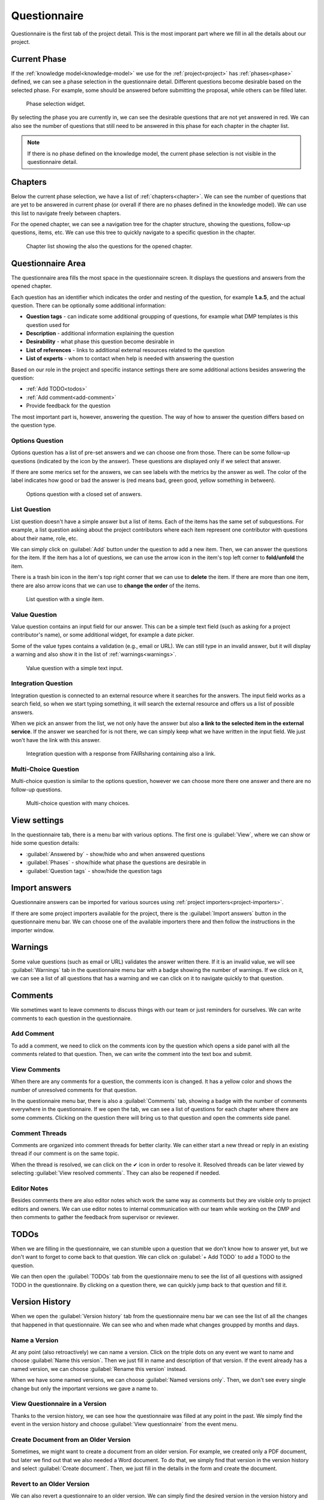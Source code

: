Questionnaire
*************

Questionnaire is the first tab of the project detail. This is the most imporant part where we fill in all the details about our project.

Current Phase
=============

If the :ref:`knowledge model<knowledge-model>` we use for the :ref:`project<project>` has :ref:`phases<phase>` defined, we can see a phase selection in the questionnaire detail. Different questions become desirable based on the selected phase. For example, some should be answered before submitting the proposal, while others can be filled later.

.. figure:: questionnaire/phase-selection.png
    :width: 500
    
    Phase selection widget.

By selecting the phase you are currently in, we can see the desirable questions that are not yet answered in red. We can also see the number of questions that still need to be answered in this phase for each chapter in the chapter list.

.. NOTE::

    If there is no phase defined on the knowledge model, the current phase selection is not visible in the questionnaire detail.



Chapters
========

Below the current phase selection, we have a list of :ref:`chapters<chapter>`. We can see the number of questions that are yet to be answered in current phase (or overall if there are no phases defined in the knowledge model). We can use this list to navigate freely between chapters.

For the opened chapter, we can see a navigation tree for the chapter structure, showing the questions, follow-up questions, items, etc. We can use this tree to quickly navigate to a specific question in the chapter.

.. figure:: questionnaire/chapter-list.png
    :width: 250
    
    Chapter list showing the also the questions for the opened chapter.

Questionnaire Area
==================

The questionnaire area fills the most space in the questionnaire screen. It displays the questions and answers from the opened chapter.

Each question has an identifier which indicates the order and nesting of the question, for example **1.a.5**, and the actual question. There can be optionally some additional information:

- **Question tags** - can indicate some additional groupping of questions, for example what DMP templates is this question used for
- **Description** - additional information explaining the question
- **Desirability** - what phase this question become desirable in
- **List of references** - links to additional external resources related to the question
- **List of experts** - whom to contact when help is needed with answering the question

Based on our role in the project and specific instance settings there are some additional actions besides answering the question:

- :ref:`Add TODO<todos>`
- :ref:`Add comment<add-comment>`
- Provide feedback for the question

The most important part is, however, answering the question. The way of how to answer the question differs based on the question type.

Options Question
----------------

Options question has a list of pre-set answers and we can choose one from those. There can be some follow-up questions (indicated by the icon by the answer). These questions are displayed only if we select that answer.

If there are some merics set for the answers, we can see labels with the metrics by the answer as well. The color of the label indicates how good or bad the answer is (red means bad, green good, yellow something in between).

.. figure:: questionnaire/options-question.png
    
    Options question with a closed set of answers.


List Question
-------------

List question doesn't have a simple answer but a list of items. Each of the items has the same set of subquestions. For example, a list question asking about the project contributors where each item represent one contributor with questions about their name, role, etc.

We can simply click on :guilabel:`Add` button under the question to add a new item. Then, we can answer the questions for the item. If the item has a lot of questions, we can use the arrow icon in the item's top left corner to **fold/unfold** the item.

There is a trash bin icon in the item's top right corner that we can use to **delete** the item. If there are more than one item, there are also arrow icons that we can use to **change the order** of the items.

.. figure:: questionnaire/list-question.png
    
    List question with a single item.

Value Question
--------------

Value question contains an input field for our answer. This can be a simple text field (such as asking for a project contributor's name), or some additional widget, for example a date picker.

Some of the value types contains a validation (e.g., email or URL). We can still type in an invalid answer, but it will display a warning and also show it in the list of :ref:`warnings<warnings>`.

.. figure:: questionnaire/value-question.png
    
    Value question with a simple text input.


Integration Question
--------------------

Integration question is connected to an external resource where it searches for the answers. The input field works as a search field, so when we start typing something, it will search the external resource and offers us a list of possible answers.

When we pick an answer from the list, we not only have the answer but also **a link to the selected item in the external service**. If the answer we searched for is not there, we can simply keep what we have written in the input field. We just won't have the link with this answer.

.. figure:: questionnaire/integration-question.png
    
    Integration question with a response from FAIRsharing containing also a link.



Multi-Choice Question
---------------------

Multi-choice question is similar to the options question, however we can choose more there one answer and there are no follow-up questions.

.. figure:: questionnaire/mutli-choice-question.png
    
    Multi-choice question with many choices.



View settings
=============

In the questionnaire tab, there is a menu bar with various options. The first one is :guilabel:`View`, where we can show or hide some question details:

- :guilabel:`Answered by` - show/hide who and when answered questions
- :guilabel:`Phases` - show/hide what phase the questions are desirable in
- :guilabel:`Question tags` - show/hide the question tags

Import answers
==============

Questionnaire answers can be imported for various sources using :ref:`project importers<project-importers>`.

If there are some project importers available for the project, there is the :guilabel:`Import answers` button in the questionnaire menu bar. We can choose one of the available importers there and then follow the instructions in the importer window.


.. _warnings:

Warnings
========

Some value questions (such as email or URL) validates the answer written there. If it is an invalid value, we will see :guilabel:`Warnings` tab in the questionnaire menu bar with a badge showing the number of warnings. If we click on it, we can see a list of all questions that has a warning and we can click on it to navigate quickly to that question.


Comments
========

We sometimes want to leave comments to discuss things with our team or just reminders for ourselves. We can write comments to each question in the questionnaire.

.. _add-comment:

Add Comment
-----------

To add a comment, we need to click on the comments icon by the question which opens a side panel with all the comments related to that question. Then, we can write the comment into the text box and submit.

View Comments
-------------

When there are any comments for a question, the comments icon is changed. It has a yellow color and shows the number of unresolved comments for that question.

In the questionnaire menu bar, there is also a :guilabel:`Comments` tab, showing a badge with the number of comments everywhere in the questionnaire. If we open the tab, we can see a list of questions for each chapter where there are some comments. Clicking on the question there will bring us to that question and open the comments side panel.


Comment Threads
---------------

Comments are organized into comment threads for better clarity. We can either start a new thread or reply in an existing thread if our comment is on the same topic. 

When the thread is resolved, we can click on the ✔ icon in order to resolve it. Resolved threads can be later viewed by selecting :guilabel:`View resolved comments`. They can also be reopened if needed.


Editor Notes
------------

Besides comments there are also editor notes which work the same way as comments but they are visible only to project editors and owners. We can use editor notes to internal communication with our team while working on the DMP and then comments to gather the feedback from supervisor or reviewer.


.. _todos:

TODOs
=====

When we are filling in the questionnaire, we can stumble upon a question that we don't know how to answer yet, but we don't want to forget to come back to that question. We can click on :guilabel:`+ Add TODO` to add a TODO to the question.

We can then open the :guilabel:`TODOs` tab from the questionnaire menu to see the list of all questions with assigned TODO in the questionnaire. By clicking on a question there, we can quickly jump back to that question and fill it.


Version History
===============

When we open the :guilabel:`Version history` tab from the questionnaire menu bar we can see the list of all the changes that happened in that questionnaire. We can see who and when made what changes groupped by months and days.


Name a Version
--------------

At any point (also retroactively) we can name a version. Click on the triple dots on any event we want to name and choose :guilabel:`Name this version`. Then we just fill in name and description of that version. If the event already has a named version, we can choose :guilabel:`Rename this version` instead.

When we have some named versions, we can choose :guilabel:`Named versions only`. Then, we don't see every single change but only the important versions we gave a name to.


View Questionnaire in a Version
-------------------------------

Thanks to the version history, we can see how the questionnaire was filled at any point in the past. We simply find the event in the version history and choose :guilabel:`View questionnaire` from the event menu.


Create Document from an Older Version
-------------------------------------

Sometimes, we might want to create a document from an older version. For example, we created only a PDF document, but later we find out that we also needed a Word document. To do that, we simply find that version in the version history and select :guilabel:`Create document`. Then, we just fill in the details in the form and create the document.


Revert to an Older Version
--------------------------

We can also revert a questionnaire to an older version. We can simply find the desired version in the version history and choose :guilabel:`Revert to this version` from the event menu.

.. WARNING::
    
    Reverting to an older version cannot be undone. It is therefore recommended to create a copy of the project before reverting.
